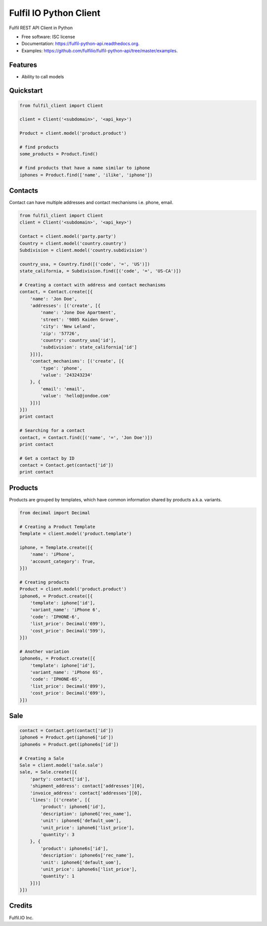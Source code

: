 ===============================
Fulfil IO Python Client
===============================

.. image:: https://img.shields.io/pypi/v/fulfil_client.svg
        :target: https://pypi.python.org/pypi/fulfil_client

.. image:: https://img.shields.io/travis/fulfilio/fulfil_client.svg
        :target: https://travis-ci.org/fulfilio/fulfil-python-api

.. image:: https://readthedocs.org/projects/fulfil-python-api/badge/?version=latest
        :target: https://readthedocs.org/projects/fulfil-python-api/?badge=latest
        :alt: Documentation Status


Fulfil REST API Client in Python

* Free software: ISC license
* Documentation: https://fulfil-python-api.readthedocs.org.
* Examples: https://github.com/fulfilio/fulfil-python-api/tree/master/examples.

Features
--------

* Ability to call models

Quickstart
----------

.. code:: python

    from fulfil_client import Client

    client = Client('<subdomain>', '<api_key>')

    Product = client.model('product.product')

    # find products
    some_products = Product.find()

    # find products that have a name similar to iphone
    iphones = Product.find(['name', 'ilike', 'iphone'])



Contacts
--------

Contact can have multiple addresses and contact mechanisms i.e. phone,
email.

.. code:: python

    from fulfil_client import Client
    client = Client('<subdomain>', '<api_key>')

    Contact = client.model('party.party')
    Country = client.model('country.country')
    Subdivision = client.model('country.subdivision')

    country_usa, = Country.find([('code', '=', 'US')])
    state_california, = Subdivision.find([('code', '=', 'US-CA')])

    # Creating a contact with address and contact mechanisms
    contact, = Contact.create([{
        'name': 'Jon Doe',
        'addresses': [('create', [{
            'name': 'Jone Doe Apartment',
            'street': '9805 Kaiden Grove',
            'city': 'New Leland',
            'zip': '57726',
            'country': country_usa['id'],
            'subdivision': state_california['id']
        }])],
        'contact_mechanisms': [('create', [{
            'type': 'phone',
            'value': '243243234'
        }, {
            'email': 'email',
            'value': 'hello@jondoe.com'
        }])]
    }])
    print contact

    # Searching for a contact
    contact, = Contact.find([('name', '=', 'Jon Doe')])
    print contact

    # Get a contact by ID
    contact = Contact.get(contact['id'])
    print contact


Products
--------

Products are grouped by templates, which have common information shared by
products a.k.a. variants.

.. code:: python

    from decimal import Decimal

    # Creating a Product Template
    Template = client.model('product.template')

    iphone, = Template.create([{
        'name': 'iPhone',
        'account_category': True,
    }])

    # Creating products
    Product = client.model('product.product')
    iphone6, = Product.create([{
        'template': iphone['id'],
        'variant_name': 'iPhone 6',
        'code': 'IPHONE-6',
        'list_price': Decimal('699'),
        'cost_price': Decimal('599'),
    }])

    # Another variation
    iphone6s, = Product.create([{
        'template': iphone['id'],
        'variant_name': 'iPhone 6S',
        'code': 'IPHONE-6S',
        'list_price': Decimal('899'),
        'cost_price': Decimal('699'),
    }])


Sale
----

.. code:: python

    contact = Contact.get(contact['id'])
    iphone6 = Product.get(iphone6['id'])
    iphone6s = Product.get(iphone6s['id'])

    # Creating a Sale
    Sale = client.model('sale.sale')
    sale, = Sale.create([{
        'party': contact['id'],
        'shipment_address': contact['addresses'][0],
        'invoice_address': contact['addresses'][0],
        'lines': [('create', [{
            'product': iphone6['id'],
            'description': iphone6['rec_name'],
            'unit': iphone6['default_uom'],
            'unit_price': iphone6['list_price'],
            'quantity': 3
        }, {
            'product': iphone6s['id'],
            'description': iphone6s['rec_name'],
            'unit': iphone6['default_uom'],
            'unit_price': iphone6s['list_price'],
            'quantity': 1
        }])]
    }])


Credits
---------

Fulfil.IO Inc.
